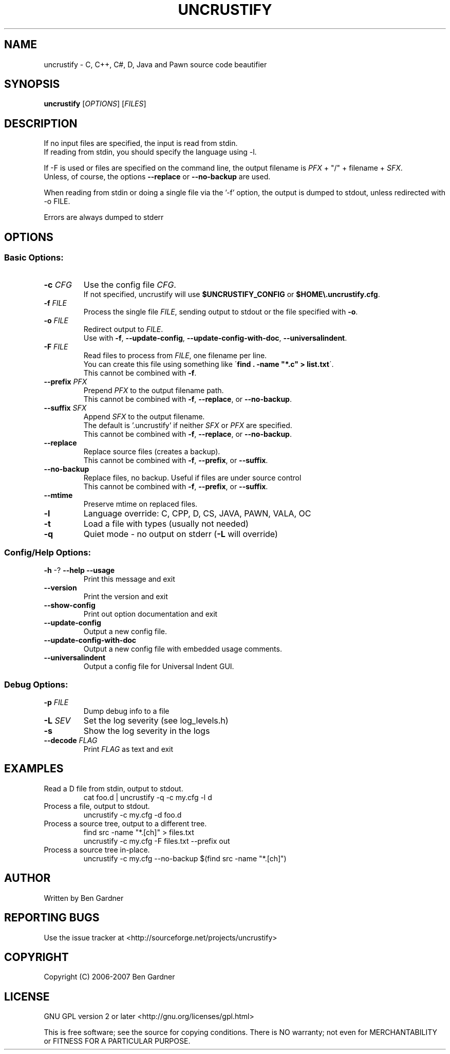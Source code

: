 .TH UNCRUSTIFY "1" "April 2008" "uncrustify 0.47" "User Commands"
.SH NAME
uncrustify \- C, C++, C#, D, Java and Pawn source code beautifier

.SH SYNOPSIS
.B uncrustify \fR[\fIOPTIONS\fR] [\fIFILES\fR]

.SH DESCRIPTION

If no input files are specified, the input is read from stdin.
.br
If reading from stdin, you should specify the language using -l.

If -F is used or files are specified on the command line, the output filename is
\fIPFX\fR + "/" + filename + \fISFX\fR.
.br
Unless, of course, the options \fB--replace\fR or \fB--no-backup\fR are used.

When reading from stdin or doing a single file via the '-f' option,
the output is dumped to stdout, unless redirected with -o FILE.

Errors are always dumped to stderr

.SH OPTIONS
.SS "Basic Options:"
.TP
\fB\-c\fI CFG
Use the config file \fICFG\fR.
.br
If not specified, uncrustify will use \fB$UNCRUSTIFY_CONFIG\fR or \fB$HOME\\.uncrustify.cfg\fR.
.TP
\fB\-f\fI FILE
Process the single file \fIFILE\fR, sending output to stdout or the file specified with \fB\-o\fR.
.TP
\fB\-o\fI FILE
Redirect output to \fIFILE\fR.
.br
Use with \fB\-f\fR, \fB\-\-update\-config\fR, \fB\-\-update\-config\-with\-doc\fR,
\fB\-\-universalindent\fR.
.TP
\fB\-F\fI FILE
Read files to process from \fIFILE\fR, one filename per line.
.br
You can create this file using something like \'\fBfind . -name "*.c" > list.txt\fR\'.
.br
This cannot be combined with \fB\-f\fR.
.TP
\fB\-\-prefix\fI PFX
Prepend \fIPFX\fR to the output filename path.
.br
This cannot be combined with \fB\-f\fR, \fB\-\-replace\fR, or \fB\-\-no\-backup\fR.
.TP
\fB\-\-suffix\fI SFX
Append \fISFX\fR to the output filename.
.br
The default is '.uncrustify' if neither \fISFX\fR or \fIPFX\fR are specified.
.br
This cannot be combined with \fB\-f\fR, \fB\-\-replace\fR, or \fB\-\-no\-backup\fR.
.TP
\fB\-\-replace\fR
Replace source files (creates a backup).
.br
This cannot be combined with \fB\-f\fR, \fB\-\-prefix\fR, or \fB\-\-suffix\fR.
.TP
\fB\-\-no\-backup\fR
Replace files, no backup. Useful if files are under source control
.br
This cannot be combined with \fB\-f\fR, \fB\-\-prefix\fR, or \fB\-\-suffix\fR.
.TP
\fB\-\-mtime\fR
Preserve mtime on replaced files.
.TP
\fB\-l\fR
Language override: C, CPP, D, CS, JAVA, PAWN, VALA, OC
.TP
\fB\-t\fR
Load a file with types (usually not needed)
.TP
\fB\-q\fR
Quiet mode \- no output on stderr (\fB\-L\fR will override)
.SS "Config/Help Options:"
.TP
\fB\-h\fR \-? \fB\-\-help\fR \fB\-\-usage\fR
Print this message and exit
.TP
\fB\-\-version\fR
Print the version and exit
.TP
\fB\-\-show\-config\fR
Print out option documentation and exit
.TP
\fB\-\-update\-config\fR
Output a new config file.
.TP
\fB\-\-update\-config\-with\-doc\fR
Output a new config file with embedded usage comments.
.TP
\fB\-\-universalindent\fR
Output a config file for Universal Indent GUI.
.SS "Debug Options:"
.TP
\fB\-p\fI FILE
Dump debug info to a file
.TP
\fB\-L\fI SEV
Set the log severity (see log_levels.h)
.TP
\fB\-s\fR
Show the log severity in the logs
.TP
\fB\-\-decode\fI FLAG
Print \fIFLAG\fR as text and exit

.SH EXAMPLES
.TP
Read a D file from stdin, output to stdout.
cat foo.d | uncrustify -q -c my.cfg -l d
.TP
Process a file, output to stdout.
uncrustify -c my.cfg -d foo.d
.TP
Process a source tree, output to a different tree.
find src -name "*.[ch]" > files.txt
.br
uncrustify -c my.cfg -F files.txt --prefix out
.TP
Process a source tree in-place.
uncrustify -c my.cfg --no-backup $(find src -name "*.[ch]")

.SH AUTHOR
Written by Ben Gardner

.SH REPORTING BUGS
Use the issue tracker at <http://sourceforge.net/projects/uncrustify>

.SH COPYRIGHT
Copyright (C) 2006-2007 Ben Gardner

.SH LICENSE
GNU GPL version 2 or later <http://gnu.org/licenses/gpl.html>

This is free software; see the source for copying conditions.
There is NO warranty; not even for MERCHANTABILITY or FITNESS
FOR A PARTICULAR PURPOSE.

